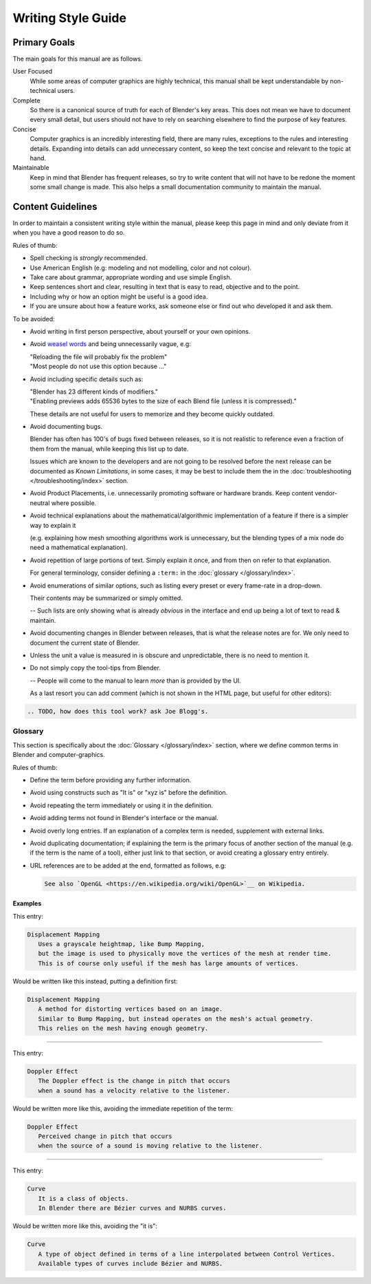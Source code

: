 
*******************
Writing Style Guide
*******************

Primary Goals
=============

The main goals for this manual are as follows.

User Focused
   While some areas of computer graphics are highly technical,
   this manual shall be kept understandable by non-technical users.
Complete
   So there is a canonical source of truth for each of Blender's key areas.
   This does not mean we have to document every small detail,
   but users should not have to rely on searching elsewhere to find the purpose of key features.
Concise
   Computer graphics is an incredibly interesting field,
   there are many rules, exceptions to the rules and interesting details.
   Expanding into details can add unnecessary content,
   so keep the text concise and relevant to the topic at hand.
Maintainable
   Keep in mind that Blender has frequent releases,
   so try to write content that will not have to be redone
   the moment some small change is made.
   This also helps a small documentation community to maintain the manual.


Content Guidelines
==================

In order to maintain a consistent writing style within the manual,
please keep this page in mind and only deviate from it when you have a good reason to do so.

Rules of thumb:

- Spell checking is *strongly* recommended.
- Use American English (e.g: modeling and not modelling, color and not colour).
- Take care about grammar, appropriate wording and use simple English.
- Keep sentences short and clear, resulting in text that is easy to read, objective and to the point.
- Including why or how an option might be useful is a good idea.
- If you are unsure about how a feature works, ask someone else or find out who developed it and ask them.

To be avoided:

- Avoid writing in first person perspective, about yourself or your own opinions.
- Avoid `weasel words <https://en.wikipedia.org/wiki/Weasel_word>`__ and being unnecessarily vague, e.g:

  | "Reloading the file will probably fix the problem"
  | "Most people do not use this option because ..."
- Avoid including specific details such as:

  | "Blender has 23 different kinds of modifiers."
  | "Enabling previews adds 65536 bytes to the size of each Blend file
    (unless it is compressed)."

  These details are not useful for users to memorize and they become quickly outdated.
- Avoid documenting bugs.

  Blender has often has 100's of bugs fixed between releases, so it is not realistic to reference
  even a fraction of them from the manual, while keeping this list up to date.

  Issues which are known to the developers and are not going to be resolved before the next release
  can be documented as *Known Limitations*,
  in some cases, it may be best to include them the in the :doc:`troubleshooting </troubleshooting/index>` section.
- Avoid Product Placements, i.e. unnecessarily promoting software or hardware brands.
  Keep content vendor-neutral where possible.
- Avoid technical explanations about the mathematical/algorithmic implementation of a feature
  if there is a simpler way to explain it

  (e.g. explaining how mesh smoothing algorithms work is unnecessary,
  but the blending types of a mix node do need a mathematical explanation).
- Avoid repetition of large portions of text. Simply explain it once, and from then on refer to that explanation.

  For general terminology, consider defining a ``:term:`` in the :doc:`glossary </glossary/index>`.
- Avoid enumerations of similar options, such as listing every preset or every frame-rate in a drop-down.

  Their contents may be summarized or simply omitted.

  -- Such lists are only showing what is already *obvious* in the interface
  and end up being a lot of text to read & maintain.
- Avoid documenting changes in Blender between releases, that is what the release notes are for.
  We only need to document the current state of Blender.
- Unless the unit a value is measured in is obscure and unpredictable, there is no need to mention it.
- Do not simply copy the tool-tips from Blender.

  -- People will come to the manual to learn *more* than is provided by the UI.

  As a last resort you can add comment (which is not shown in the HTML page, but useful for other editors):

.. code-block:: rst

   .. TODO, how does this tool work? ask Joe Blogg's.


Glossary
--------

This section is specifically about the :doc:`Glossary </glossary/index>` section,
where we define common terms in Blender and computer-graphics.

Rules of thumb:

- Define the term before providing any further information.
- Avoid using constructs such as "It is" or "xyz is" before the definition.
- Avoid repeating the term immediately or using it in the definition.
- Avoid adding terms not found in Blender's interface or the manual.
- Avoid overly long entries.
  If an explanation of a complex term is needed, supplement with external links.
- Avoid duplicating documentation;
  if explaining the term is the primary focus of another section of the manual
  (e.g. if the term is the name of a tool),
  either just link to that section, or avoid creating a glossary entry entirely.
- URL references are to be added at the end, formatted as follows, e.g:

  .. code-block:: rst

     See also `OpenGL <https://en.wikipedia.org/wiki/OpenGL>`__ on Wikipedia.


Examples
^^^^^^^^

This entry:

.. code-block:: rst

   Displacement Mapping
      Uses a grayscale heightmap, like Bump Mapping,
      but the image is used to physically move the vertices of the mesh at render time.
      This is of course only useful if the mesh has large amounts of vertices.

Would be written like this instead, putting a definition first:

.. code-block:: rst

   Displacement Mapping
      A method for distorting vertices based on an image.
      Similar to Bump Mapping, but instead operates on the mesh's actual geometry.
      This relies on the mesh having enough geometry.

----

This entry:

.. code-block:: rst

   Doppler Effect
      The Doppler effect is the change in pitch that occurs
      when a sound has a velocity relative to the listener.

Would be written more like this, avoiding the immediate repetition of the term:

.. code-block:: rst

   Doppler Effect
      Perceived change in pitch that occurs
      when the source of a sound is moving relative to the listener.

----

This entry:

.. code-block:: rst

   Curve
      It is a class of objects.
      In Blender there are Bézier curves and NURBS curves.

Would be written more like this, avoiding the "it is":

.. code-block:: rst

   Curve
      A type of object defined in terms of a line interpolated between Control Vertices.
      Available types of curves include Bézier and NURBS.
